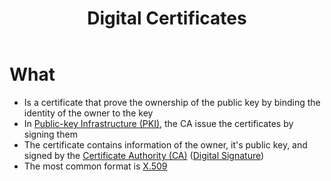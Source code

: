 :PROPERTIES:
:ID:       82bebcf9-6d78-4712-b4a0-0ea59ff72814
:END:
#+title: Digital Certificates

* What
+ Is a certificate that prove the ownership of the public key by binding the identity of the owner to the key
+ In [[id:6263ff32-41a6-455c-aac9-7d0a492f25aa][Public-key Infrastructure (PKI)]], the CA issue the certificates by signing them
+ The certificate contains information of the owner, it's public key, and signed by the [[id:30efb313-ed6d-4950-ba12-3c9222bf2f20][Certificate Authority (CA)]] ([[id:50b2fbb4-50b5-4e0f-8c0f-45fa9e37fa9c][Digital Signature]])
+ The most common format is [[id:58aa248a-4609-4e52-a61d-9f4f71e17e40][X.509]]
